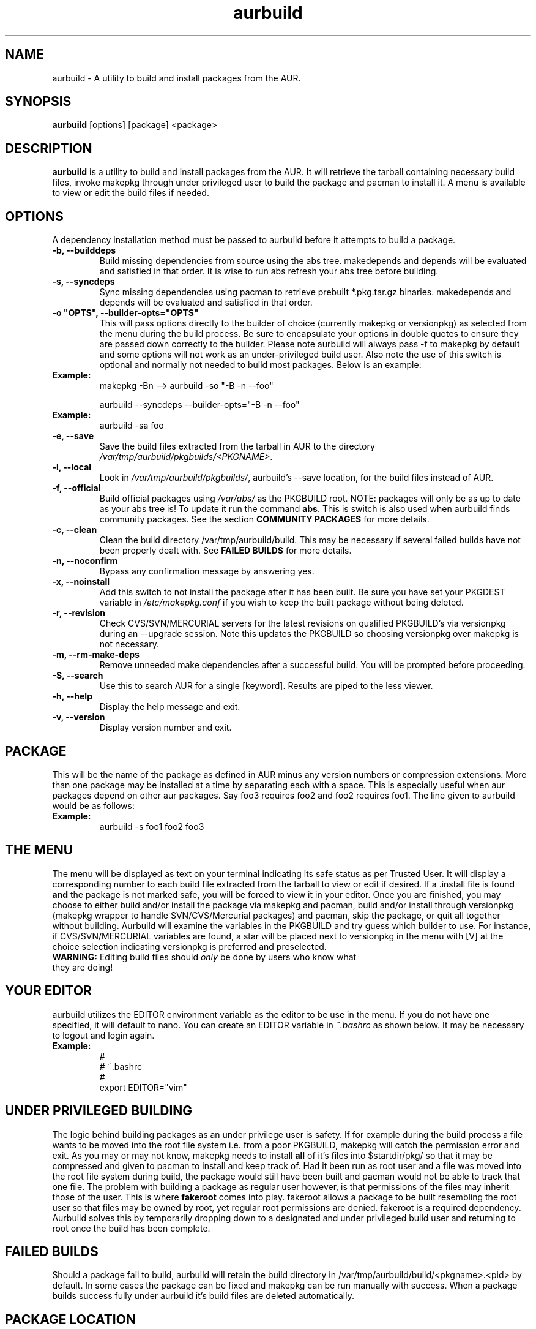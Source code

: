.TH "aurbuild" "1" "December 16, 2005" "Tyler Gates" ""
.SH "NAME"
aurbuild \- A utility to build and install packages from the AUR.

.SH "SYNOPSIS"
\fBaurbuild\fR [options] [package] <package>

.SH "DESCRIPTION"
\fBaurbuild\fR is a utility to build and install packages from the AUR. It will retrieve the tarball containing necessary build files, invoke makepkg through under privileged user to build the package and pacman to install it. A menu is available to view or edit the build files if needed.
.SH "OPTIONS"
A dependency installation method must be passed to aurbuild before it attempts to build a package.

.TP 
\fB\-b, \-\-builddeps\fR
Build missing dependencies from source using the abs tree. makedepends and depends will be evaluated and satisfied in that order. It is wise to run abs refresh your abs tree before building.

.TP 
\fB\-s, \-\-syncdeps\fR
Sync missing dependencies using pacman to retrieve prebuilt *.pkg.tar.gz binaries. makedepends and depends will be evaluated and satisfied in that order.

.TP
\fB\-o "OPTS", \-\-builder\-opts="OPTS"\fR
This will pass options directly to the builder of choice (currently makepkg or versionpkg) as selected from the menu during the build process. Be sure to encapsulate your options in double quotes to ensure they are passed down correctly to the builder. Please note aurbuild will always pass -f to makepkg by default and some options will not work as an under-privileged build user. Also note the use of this switch is optional and normally not needed to build most packages. Below is an example:

.TP
\fBExample:\fR
makepkg -Bn --> aurbuild -so "-B -n --foo"

aurbuild --syncdeps --builder-opts="-B -n --foo"


.TP
\fBExample:\fR
aurbuild -sa foo

.TP
\fB\-e, \-\-save\fR
Save the build files extracted from the tarball in AUR to the directory \fI/var/tmp/aurbuild/pkgbuilds/<PKGNAME>\fR.

.TP
\fB\-l, \-\-local\fR
Look in \fI/var/tmp/aurbuild/pkgbuilds/\fR, aurbuild's --save location, for the build files instead of AUR. 

.TP
\fB\-f, \-\-official\fR
Build official packages using \fI/var/abs/\fR as the PKGBUILD root. NOTE: packages will only be as up to date as your abs tree is! To update it run the command \fBabs\fR. This is switch is also used when aurbuild finds community packages. See the section \fBCOMMUNITY PACKAGES\fR for more details.

.TP
\fB\-c, \-\-clean\fR
Clean the build directory /var/tmp/aurbuild/build. This may be necessary if several failed builds have not been properly dealt with. See \fBFAILED BUILDS\fR for more details.

.TP
\fB\-n, \-\-noconfirm\fR
Bypass any confirmation message by answering yes.

.TP
\fB\-x, \-\-noinstall\fR
Add this switch to not install the package after it has been built. Be sure you have set your PKGDEST variable in \fI/etc/makepkg.conf\fR if you wish to keep the built package without being deleted.

.TP
\fB\-r, \-\-revision\fR
Check CVS/SVN/MERCURIAL servers for the latest revisions on qualified PKGBUILD's via versionpkg during an --upgrade session. Note this updates the PKGBUILD so choosing versionpkg over makepkg is not necessary.

.TP
\fB\-m, \-\-rm\-make\-deps\fR
Remove unneeded make dependencies after a successful build. You will be prompted before proceeding.

.TP 
\fB\-S, \-\-search\fR 
Use this to search AUR for a single [keyword]. Results are piped to the less viewer.

.TP 
\fB\-h, \-\-help\fR
Display the help message and exit.

.TP 
\fB\-v, \-\-version\fR
Display version number and exit.

.SH "PACKAGE"
This will be the name of the package as defined in AUR minus any version numbers or compression extensions. More than one package may be installed at a time by separating each with a space. This is especially useful when aur packages depend on other aur packages. Say foo3 requires foo2 and foo2 requires foo1. The line given to aurbuild would be as follows:

.TP
\fBExample:\fR
aurbuild -s foo1 foo2 foo3

.SH "THE MENU"
The menu will be displayed as text on your terminal indicating its safe status as per Trusted User. It will display a corresponding number to each build file extracted from the tarball to view or edit if desired. If a .install file is found \fBand\fR the package is not marked safe, you will be forced to view it in your editor. Once you are finished, you may choose to either build and/or install the package via makepkg and pacman, build and/or install through versionpkg (makepkg wrapper to handle SVN/CVS/Mercurial packages) and pacman, skip the package, or quit all together without building. Aurbuild will examine the variables in the PKGBUILD and try guess which builder to use. For instance, if CVS/SVN/MERCURIAL variables are found, a star will be placed next to versionpkg in the menu with [V] at the choice selection indicating versionpkg is preferred and preselected.

.TP
\fBWARNING:\fR Editing build files should \fIonly\fR be done by users who know what they are doing!

.SH "YOUR EDITOR"
aurbuild utilizes the EDITOR environment variable as the editor to be use in the menu. If you do not have one specified, it will default to nano. You can create an EDITOR variable in \fI~.bashrc\fR as shown below. It may be necessary to logout and login again.

.TP
\fBExample:\fR
 #
 # ~.bashrc
 #
 export EDITOR="vim"

.SH "UNDER PRIVILEGED BUILDING"
The logic behind building packages as an under privilege user is safety. If for example during the build process a file wants to be moved into the root file system i.e. from a poor PKGBUILD, makepkg will catch the permission error and exit. As you may or may not know, makepkg needs to install\fB all\fR of it's files into $startdir/pkg/ so that it may be compressed and given to pacman to install and keep track of. Had it been run as root user and  a file was moved into the root file system during build, the package would still have been built and pacman would not be able to track that one file. The problem with building a package as regular user however, is that permissions of the files may inherit those of the user. This is where \fBfakeroot\fR comes into play. fakeroot allows a package to be built resembling the root user so that files may be owned by root, yet regular root permissions are denied. fakeroot is a required dependency. Aurbuild solves this by temporarily dropping down to a designated and under privileged build user and returning to root once the build has been complete.

.SH "FAILED BUILDS"
Should a package fail to build, aurbuild will retain the build directory in /var/tmp/aurbuild/build/<pkgname>.<pid> by default. In some cases the package can be fixed and makepkg can be run manually with success. When a package builds success fully under aurbuild it's build files are deleted automatically.

.SH "PACKAGE LOCATION"
aurbuild closely adheres to \fBmakepkg\fR configurations and behavior. So if you wish to keep the package you built, uncomment and set the \fBexport PKGDEST=\fR variable in \fI/etc/makepkg.conf\fR to the location you wish to store the packages. A generally accepted location is \fI/home/pkgs\fR although it is purely a matter of preference. Appropriate write and execute permissions to this directory will be necessary to the aurbuild user or group. If this variable is not set, aurbuild will delete the package along with its temporary work directory in which it was built in \fI/var/tmp/aurbuild/build/<pkgname>.<pid>\fR.

.SH "PACKAGE INSTALLATION"
If a package is built successfully, it is installed via pacman -U. If you do not wish for this behavior, set the --no-install switch. Note if you do not have PKGDEST set in /etc/makepkg.conf, the package and it's build directory will be deleted.

.SH "SOURCE FILES"
If possible, aurbuild will attempt to copy any source files used for the build into pacman's src directory in /var/cache/pacman/src. This will prevent unnecessary multiple download sessions if the package needs to be built again in the future.

.SH "COMMUNITY PACKAGES"
Because the AUR has the same database for unsupported packages as well as community, aurbuild is often able to detect either one. If a community package is found, aurbuild will prompt and propose to build the package via \fBaurbuild <CURRENT DEP RESOLVE OPT> --official <PKGNAME>\fR. This will force aurbuild to look in /var/abs/ for the desired PKGBUILD instead of AUR's website. NOTE: packages built using --official will only be as up to date as your abs tree is! Run the command \fBabs\fR to update it.

.SH "COLOR OUTPUT"
The use of color is determined by setting color in the BUILDENV array in \fI/etc/makepkg.conf\fR in makepkg version 3.X or the \fBUSE_COLOR=\fR variable in makepkg version 2.X. If you wish to turn it off, prefix it with a ! or set it to 'n'.

.SH "SEE ALSO"
.B pacman
is the ArchLinux package manager.

.B makepkg
is the package-building tool that comes with pacman.

.SH "AUTHORS"
Tyler Gates <TGates81@gmail.com>

